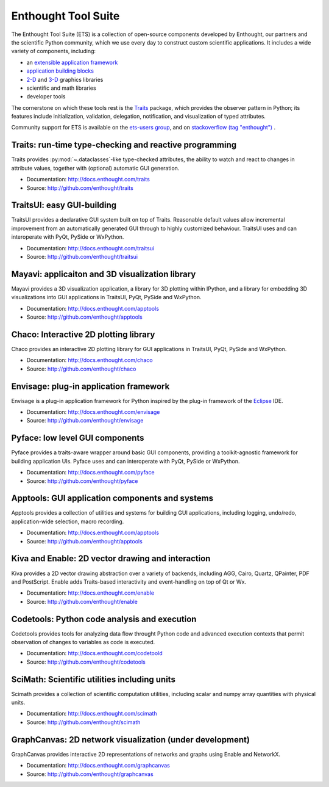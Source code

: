 .. Enthought Tool Suite documentation master file, created by
   sphinx-quickstart on Sat Jul 13 15:32:51 2019.
   You can adapt this file completely to your liking, but it should at least
   contain the root `toctree` directive.

====================
Enthought Tool Suite
====================

The Enthought Tool Suite (ETS) is a collection of open-source components
developed by Enthought, our partners and the scientific Python community,
which we use every day to construct custom scientific applications. It
includes a wide variety of components, including:

- an `extensible application framework <http://docs.enthought.com/envisage>`_
- `application building blocks <http://docs.enthought.com/traitsui>`_
- `2-D <http://docs.enthought.com/chaco>`_ and `3-D <http://docs.enthought.com/mayavi/mayavi>`_ graphics libraries
- scientific and math libraries
- developer tools

The cornerstone on which these tools rest is the `Traits <http://docs.enthought.com/traits>`_
package, which provides the observer pattern in Python; its features include
initialization, validation, delegation, notification, and visualization
of typed attributes.

Community support for ETS is available on the `ets-users group <https://groups.google.com/forum/#!forum/ets-users>`_,
and on `stackoverflow (tag "enthought") <https://stackoverflow.com/search?q=%23enthought>`_ .

Traits: run-time type-checking and reactive programming
=======================================================

Traits provides :py:mod:`~.dataclasses`-like type-checked attributes, the
ability to watch and react to changes in attribute values, together with
(optional) automatic GUI generation.

- Documentation: `<http://docs.enthought.com/traits>`_
- Source: `<http://github.com/enthought/traits>`_

.. image:: images/traitsui.png
   :align: right
   :height: 125px

TraitsUI: easy GUI-building
===========================

TraitsUI provides a declarative GUI system built on top of Traits.  Reasonable
default values allow incremental improvement from an automatically generated
GUI through to highly customized behaviour.  TraitsUI uses and can interoperate
with PyQt, PySide or WxPython.

- Documentation: `<http://docs.enthought.com/traitsui>`_
- Source: `<http://github.com/enthought/traitsui>`_

.. image:: images/mayavi.png
   :align: right
   :width: 250px

Mayavi: applicaiton and 3D visualization library
================================================

Mayavi provides a 3D visualization application, a library for 3D plotting within
IPython, and a library for embedding 3D visualizations into GUI applications
in TraitsUI, PyQt, PySide and WxPython.

- Documentation: `<http://docs.enthought.com/apptools>`_
- Source: `<http://github.com/enthought/apptools>`_

.. image:: images/chaco.png
   :align: right
   :width: 250px

Chaco: Interactive 2D plotting library
======================================

Chaco provides an interactive 2D plotting library for GUI applications in TraitsUI,
PyQt, PySide and WxPython.

- Documentation: `<http://docs.enthought.com/chaco>`_
- Source: `<http://github.com/enthought/chaco>`_

Envisage: plug-in application framework
=======================================

Envisage is a plug-in application framework for Python inspired by the plug-in
framework of the `Eclipse <https://www.eclipse.org/>`_ IDE.

- Documentation: `<http://docs.enthought.com/envisage>`_
- Source: `<http://github.com/enthought/envisage>`_

Pyface: low level GUI components
================================

Pyface provides a traits-aware wrapper around basic GUI components, providing
a toolkit-agnostic framework for building application UIs.  Pyface uses and can
interoperate with PyQt, PySide or WxPython.

- Documentation: `<http://docs.enthought.com/pyface>`_
- Source: `<http://github.com/enthought/pyface>`_

Apptools: GUI application components and systems
================================================

Apptools provides a collection of utilities and systems for building GUI
applications, including logging, undo/redo, application-wide selection,
macro recording.

- Documentation: `<http://docs.enthought.com/apptools>`_
- Source: `<http://github.com/enthought/apptools>`_

Kiva and Enable: 2D vector drawing and interaction
==================================================

Kiva provides a 2D vector drawing abstraction over a variety of backends,
including AGG, Cairo, Quartz, QPainter, PDF and PostScript.  Enable adds
Traits-based interactivity and event-handling on top of Qt or Wx.

- Documentation: `<http://docs.enthought.com/enable>`_
- Source: `<http://github.com/enthought/enable>`_

Codetools: Python code analysis and execution
=============================================

Codetools provides tools for analyzing data flow throught Python
code and advanced execution contexts that permit observation of
changes to variables as code is executed.

- Documentation: `<http://docs.enthought.com/codetoold>`_
- Source: `<http://github.com/enthought/codetools>`_

SciMath: Scientific utilities including units
=============================================

Scimath provides a collection of scientific computation utilities, including
scalar and numpy array quantities with physical units.

- Documentation: `<http://docs.enthought.com/scimath>`_
- Source: `<http://github.com/enthought/scimath>`_

GraphCanvas: 2D network visualization (under development)
=========================================================

GraphCanvas provides interactive 2D representations of networks and graphs using
Enable and NetworkX.

- Documentation: `<http://docs.enthought.com/graphcanvas>`_
- Source: `<http://github.com/enthought/graphcanvas>`_
